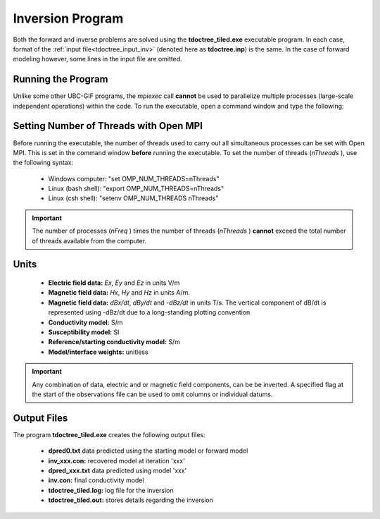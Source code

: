 .. _tdoctree_inv:

Inversion Program
=================

Both the forward and inverse problems are solved using the **tdoctree_tiled.exe** executable program. In each case, format of the :ref:`input file<tdoctree_input_inv>` (denoted here as **tdoctree.inp**) is the same. In the case of forward modeling however, some lines in the input file are omitted.

Running the Program
^^^^^^^^^^^^^^^^^^^

Unlike some other UBC-GIF programs, the *mpiexec* call **cannot** be used to parallelize multiple processes (large-scale independent operations) within the code. To run the executable, open a command window and type the following:

.. figure:: images/run_tdoctree.png
     :align: center
     :width: 500

Setting Number of Threads with Open MPI
^^^^^^^^^^^^^^^^^^^^^^^^^^^^^^^^^^^^^^^

Before running the executable, the number of threads used to carry out all simultaneous processes can be set with Open MPI. This is set in the command window **before** running the executable. To set the number of threads (*nThreads* ), use the following syntax:

    - Windows computer: "set OMP_NUM_THREADS=nThreads"
    - Linux (bash shell): "export OMP_NUM_THREADS=nThreads"
    - Linux (csh shell): "setenv OMP_NUM_THREADS nThreads"

.. important:: The number of processes (*nFreq* ) times the number of threads (*nThreads* ) **cannot** exceed the total number of threads available from the computer.

Units
^^^^^

    - **Electric field data:** *Ex*, *Ey* and *Ez* in units V/m
    - **Magnetic field data:** *Hx*, *Hy* and *Hz* in units A/m. 
    - **Magnetic field data:** *dBx/dt*, *dBy/dt* and *-dBz/dt* in units T/s. The vertical component of dB/dt is represented using -dBz/dt due to a long-standing plotting convention 
    - **Conductivity model:** S/m
    - **Susceptibility model:** SI
    - **Reference/starting conductivity model:** S/m 
    - **Model/interface weights:** unitless


.. important:: Any combination of data, electric and or magnetic field components, can be be inverted. A specified flag at the start of the observations file can be used to omit columns or individual datums.



Output Files
^^^^^^^^^^^^

The program **tdoctree_tiled.exe** creates the following output files:

    - **dpred0.txt** data predicted using the starting model or forward model

    - **inv_xxx.con:** recovered model at iteration 'xxx'

    - **dpred_xxx.txt** data predicted using model 'xxx'

    - **inv.con:** final conductivity model

    - **tdoctree_tiled.log:** log file for the inversion

    - **tdoctree_tiled.out:** stores details regarding the inversion





